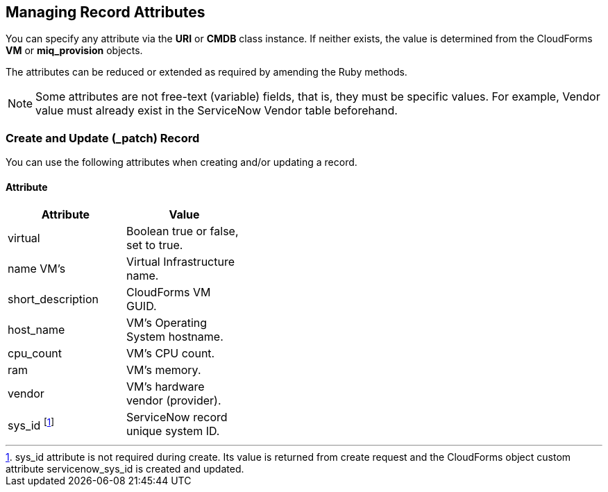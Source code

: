 [[managing_record_attributes]]
== Managing Record Attributes

You can specify any attribute via the *URI* or *CMDB* class instance. If neither exists, the value is determined from the CloudForms *VM* or *miq_provision* objects.

The attributes can be reduced or extended as required by amending the Ruby methods.

[NOTE]
======
Some attributes are not free-text (variable) fields, that is, they must be specific values. For example, Vendor value must already exist in the ServiceNow Vendor table beforehand.
======

=== Create and Update (_patch) Record
You can use the following attributes when creating and/or updating a record.

==== Attribute
[width="40%"]
|=========================================================
|Attribute |Value

|virtual |Boolean true or false, set to true.

|name VM’s |Virtual Infrastructure name.

|short_description |CloudForms VM GUID.

|host_name |VM’s Operating System hostname.

|cpu_count |VM’s CPU count.

|ram |VM’s memory.

|vendor |VM’s hardware vendor (provider).

|sys_id footnoteref:[a, sys_id attribute is not required during create. Its value is returned from create request and the CloudForms object custom attribute servicenow_sys_id is created and updated.] |ServiceNow record unique system ID.
|===================================================

=== Get and Delete Record

You can use the following attribute for getting or deleting a record.

* Attribute
* Value
* sys_id

ServiceNow record unique system ID.

=== Get All Records

There are no attributes required to get all records. Method gets all records in the specified *ServiceNow table* and writes their attributes to `automation.log`.


-- INSERT --